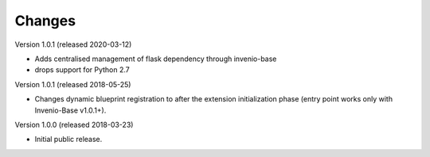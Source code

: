 ..
    This file is part of Invenio.
    Copyright (C) 2015-2018 CERN.

    Invenio is free software; you can redistribute it and/or modify it
    under the terms of the MIT License; see LICENSE file for more details.

Changes
=======

Version 1.0.1 (released 2020-03-12)

- Adds centralised management of flask dependency through invenio-base
- drops support for Python 2.7


Version 1.0.1 (released 2018-05-25)

- Changes dynamic blueprint registration to after the extension
  initialization phase (entry point works only with Invenio-Base v1.0.1+).

Version 1.0.0 (released 2018-03-23)

- Initial public release.
